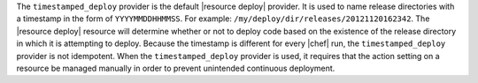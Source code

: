 .. The contents of this file are included in multiple topics.
.. This file should not be changed in a way that hinders its ability to appear in multiple documentation sets.

The ``timestamped_deploy`` provider is the default |resource deploy| provider. It is used to name release directories with a timestamp in the form of ``YYYYMMDDHHMMSS``. For example: ``/my/deploy/dir/releases/20121120162342``. The |resource deploy| resource will determine whether or not to deploy code based on the existence of the release directory in which it is attempting to deploy. Because the timestamp is different for every |chef| run, the ``timestamped_deploy`` provider is not idempotent. When the ``timestamped_deploy`` provider is used, it requires that the action setting on a resource be managed manually in order to prevent unintended continuous deployment.

